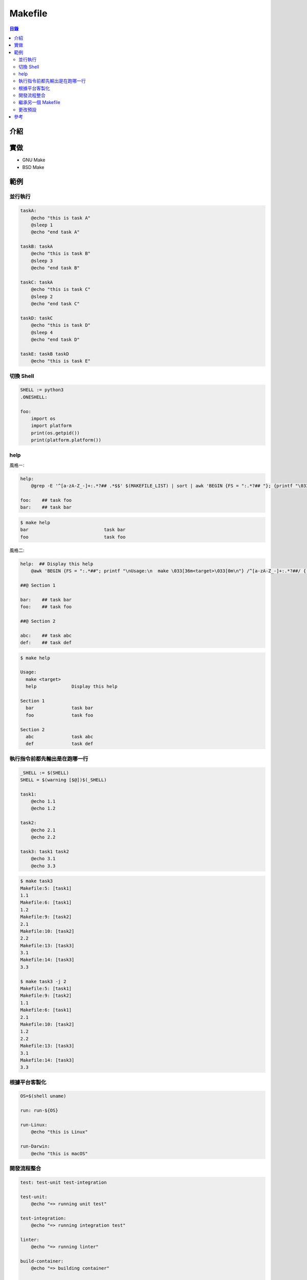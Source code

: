 ========================================
Makefile
========================================


.. contents:: 目錄


介紹
========================================



實做
========================================

* GNU Make
* BSD Make



範例
========================================

並行執行
------------------------------

.. code-block:: make

    taskA:
        @echo "this is task A"
        @sleep 1
        @echo "end task A"

    taskB: taskA
        @echo "this is task B"
        @sleep 3
        @echo "end task B"

    taskC: taskA
        @echo "this is task C"
        @sleep 2
        @echo "end task C"

    taskD: taskC
        @echo "this is task D"
        @sleep 4
        @echo "end task D"

    taskE: taskB taskD
        @echo "this is task E"


切換 Shell
------------------------------

.. code-block:: make

    SHELL := python3
    .ONESHELL:

    foo:
        import os
        import platform
        print(os.getpid())
        print(platform.platform())


help
------------------------------

風格ㄧ:

.. code-block:: make

    help:
        @grep -E '^[a-zA-Z_-]+:.*?## .*$$' $(MAKEFILE_LIST) | sort | awk 'BEGIN {FS = ":.*?## "}; {printf "\033[36m%-30s\033[0m %s\n", $$1, $$2}'

    foo:    ## task foo
    bar:    ## task bar


.. code-block:: sh

    $ make help
    bar                            task bar
    foo                            task foo



風格二:

.. code-block:: make

    help:  ## Display this help
        @awk 'BEGIN {FS = ":.*##"; printf "\nUsage:\n  make \033[36m<target>\033[0m\n"} /^[a-zA-Z_-]+:.*?##/ { printf "  \033[36m%-15s\033[0m %s\n", $$1, $$2 } /^##@/ { printf "\n\033[1m%s\033[0m\n", substr($$0, 5) } ' $(MAKEFILE_LIST)

    ##@ Section 1

    bar:    ## task bar
    foo:    ## task foo

    ##@ Section 2

    abc:    ## task abc
    def:    ## task def


.. code-block:: sh

    $ make help

    Usage:
      make <target>
      help             Display this help

    Section 1
      bar              task bar
      foo              task foo

    Section 2
      abc              task abc
      def              task def


執行指令前都先輸出是在跑哪一行
------------------------------

.. code-block:: make

    _SHELL := $(SHELL)
    SHELL = $(warning [$@])$(_SHELL)

    task1:
        @echo 1.1
        @echo 1.2

    task2:
        @echo 2.1
        @echo 2.2

    task3: task1 task2
        @echo 3.1
        @echo 3.3


.. code-block:: sh

    $ make task3
    Makefile:5: [task1]
    1.1
    Makefile:6: [task1]
    1.2
    Makefile:9: [task2]
    2.1
    Makefile:10: [task2]
    2.2
    Makefile:13: [task3]
    3.1
    Makefile:14: [task3]
    3.3

    $ make task3 -j 2
    Makefile:5: [task1]
    Makefile:9: [task2]
    1.1
    Makefile:6: [task1]
    2.1
    Makefile:10: [task2]
    1.2
    2.2
    Makefile:13: [task3]
    3.1
    Makefile:14: [task3]
    3.3


根據平台客製化
------------------------------

.. code-block:: make

    OS=$(shell uname)

    run: run-${OS}

    run-Linux:
        @echo "this is Linux"

    run-Darwin:
        @echo "this is macOS"


開發流程整合
------------------------------

.. code-block:: make

    test: test-unit test-integration

    test-unit:
        @echo "=> running unit test"

    test-integration:
        @echo "=> running integration test"

    linter:
        @echo "=> running linter"

    build-container:
        @echo "=> building container"

    ci: linter test build-container
        @echo "=> done!!!"


.. code-block:: sh

    make ci -j$(proc)


繼承另一個 Makefile
------------------------------

.. code-block:: make

    include ../base.Makefile


更改預設
------------------------------

.. code-block:: make

    .DEFAULT_GOAL := help



參考
========================================

* `Your Makefiles are wrong - Jacob Davis-Hansson <https://tech.davis-hansson.com/p/make/>`_
* `The Language Agnostic, All-Purpose, Incredible, Makefile <https://blog.mindlessness.life/2019/11/17/the-language-agnostic-all-purpose-incredible-makefile.html>`_
* `Makefiles, Best Practices <https://danyspin97.org/blog/makefiles-best-practices/>`_
* `Notes for new Make users <http://gromnitsky.users.sourceforge.net/articles/notes-for-new-make-users/>`_

